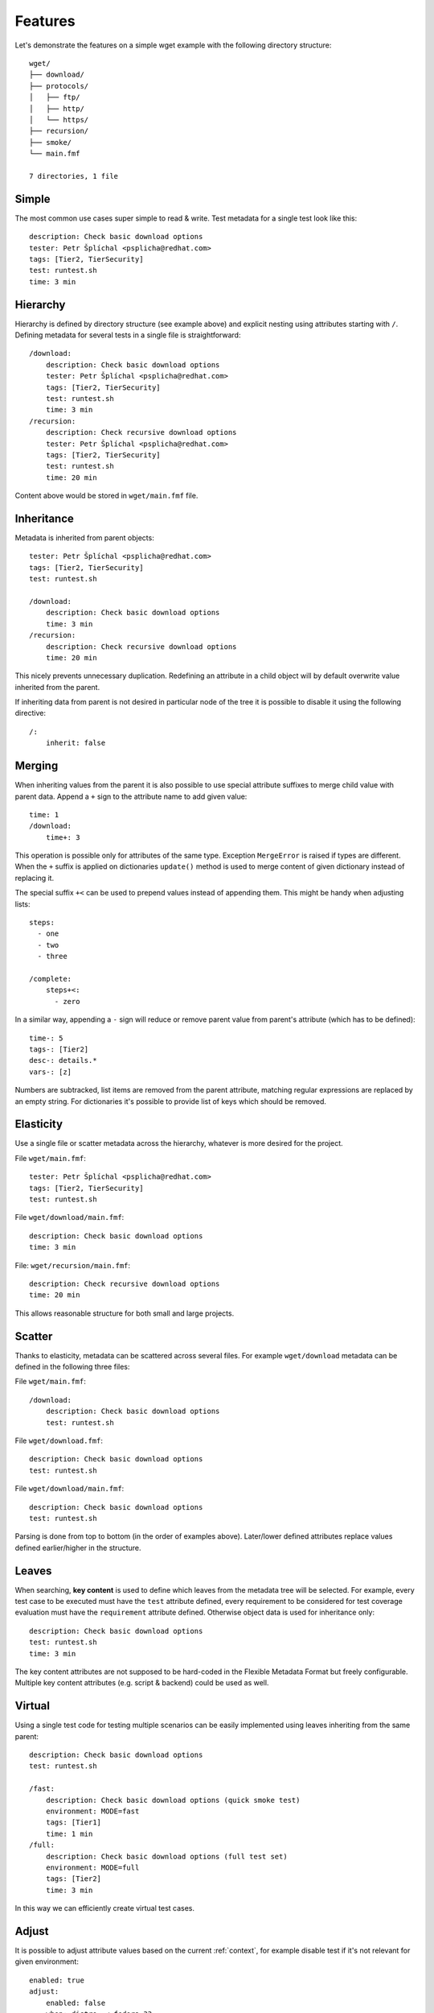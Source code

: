 
======================
    Features
======================

Let's demonstrate the features on a simple wget example with the
following directory structure::

    wget/
    ├── download/
    ├── protocols/
    │   ├── ftp/
    │   ├── http/
    │   └── https/
    ├── recursion/
    ├── smoke/
    └── main.fmf

    7 directories, 1 file

Simple
~~~~~~~~~~~~~~~~~~~~~~~~~~~~~~~~~~~~~~~~~~~~~~~~~~~~~~~~~~~~~~~~~~

The most common use cases super simple to read & write. Test
metadata for a single test look like this::

    description: Check basic download options
    tester: Petr Šplíchal <psplicha@redhat.com>
    tags: [Tier2, TierSecurity]
    test: runtest.sh
    time: 3 min


Hierarchy
~~~~~~~~~~~~~~~~~~~~~~~~~~~~~~~~~~~~~~~~~~~~~~~~~~~~~~~~~~~~~~~~~~

Hierarchy is defined by directory structure (see example above) and
explicit nesting using attributes starting with ``/``.  Defining
metadata for several tests in a single file is straightforward::

    /download:
        description: Check basic download options
        tester: Petr Šplíchal <psplicha@redhat.com>
        tags: [Tier2, TierSecurity]
        test: runtest.sh
        time: 3 min
    /recursion:
        description: Check recursive download options
        tester: Petr Šplíchal <psplicha@redhat.com>
        tags: [Tier2, TierSecurity]
        test: runtest.sh
        time: 20 min

Content above would be stored in ``wget/main.fmf`` file.


Inheritance
~~~~~~~~~~~~~~~~~~~~~~~~~~~~~~~~~~~~~~~~~~~~~~~~~~~~~~~~~~~~~~~~~~

Metadata is inherited from parent objects::

    tester: Petr Šplíchal <psplicha@redhat.com>
    tags: [Tier2, TierSecurity]
    test: runtest.sh

    /download:
        description: Check basic download options
        time: 3 min
    /recursion:
        description: Check recursive download options
        time: 20 min

This nicely prevents unnecessary duplication. Redefining an
attribute in a child object will by default overwrite value
inherited from the parent.

If inheriting data from parent is not desired in particular node
of the tree it is possible to disable it using the following
directive::

    /:
        inherit: false


Merging
~~~~~~~~~~~~~~~~~~~~~~~~~~~~~~~~~~~~~~~~~~~~~~~~~~~~~~~~~~~~~~~~~~

When inheriting values from the parent it is also possible to use
special attribute suffixes to merge child value with parent data.
Append a ``+`` sign to the attribute name to add given value::

    time: 1
    /download:
        time+: 3

This operation is possible only for attributes of the same type.
Exception ``MergeError`` is raised if types are different. When
the ``+`` suffix is applied on dictionaries ``update()`` method is
used to merge content of given dictionary instead of replacing it.

The special suffix ``+<`` can be used to prepend values instead of
appending them. This might be handy when adjusting lists::

    steps:
      - one
      - two
      - three

    /complete:
        steps+<:
          - zero

In a similar way, appending a ``-`` sign will reduce or remove
parent value from parent's attribute (which has to be defined)::

    time-: 5
    tags-: [Tier2]
    desc-: details.*
    vars-: [z]

Numbers are subtracked, list items are removed from the parent
attribute, matching regular expressions are replaced by an empty
string. For dictionaries it's possible to provide list of keys
which should be removed.


Elasticity
~~~~~~~~~~~~~~~~~~~~~~~~~~~~~~~~~~~~~~~~~~~~~~~~~~~~~~~~~~~~~~~~~~

Use a single file or scatter metadata across the hierarchy,
whatever is more desired for the project.

File ``wget/main.fmf``::

    tester: Petr Šplíchal <psplicha@redhat.com>
    tags: [Tier2, TierSecurity]
    test: runtest.sh

File ``wget/download/main.fmf``::

    description: Check basic download options
    time: 3 min

File: ``wget/recursion/main.fmf``::

    description: Check recursive download options
    time: 20 min

This allows reasonable structure for both small and large
projects.


Scatter
~~~~~~~~~~~~~~~~~~~~~~~~~~~~~~~~~~~~~~~~~~~~~~~~~~~~~~~~~~~~~~~~~~

Thanks to elasticity, metadata can be scattered across several
files. For example ``wget/download`` metadata can be defined in
the following three files:

File ``wget/main.fmf``::

    /download:
        description: Check basic download options
        test: runtest.sh

File ``wget/download.fmf``::

    description: Check basic download options
    test: runtest.sh

File ``wget/download/main.fmf``::

    description: Check basic download options
    test: runtest.sh

Parsing is done from top to bottom (in the order of examples
above). Later/lower defined attributes replace values defined
earlier/higher in the structure.


Leaves
~~~~~~~~~~~~~~~~~~~~~~~~~~~~~~~~~~~~~~~~~~~~~~~~~~~~~~~~~~~~~~~~~~

When searching, **key content** is used to define which leaves
from the metadata tree will be selected. For example, every test
case to be executed must have the ``test`` attribute defined,
every requirement to be considered for test coverage evaluation
must have the ``requirement`` attribute defined. Otherwise object
data is used for inheritance only::

    description: Check basic download options
    test: runtest.sh
    time: 3 min

The key content attributes are not supposed to be hard-coded in
the Flexible Metadata Format but freely configurable. Multiple key
content attributes (e.g. script & backend) could be used as well.


.. _virtual:

Virtual
~~~~~~~~~~~~~~~~~~~~~~~~~~~~~~~~~~~~~~~~~~~~~~~~~~~~~~~~~~~~~~~~~~

Using a single test code for testing multiple scenarios can be
easily implemented using leaves inheriting from the same parent::

    description: Check basic download options
    test: runtest.sh

    /fast:
        description: Check basic download options (quick smoke test)
        environment: MODE=fast
        tags: [Tier1]
        time: 1 min
    /full:
        description: Check basic download options (full test set)
        environment: MODE=full
        tags: [Tier2]
        time: 3 min

In this way we can efficiently create virtual test cases.


Adjust
~~~~~~~~~~~~~~~~~~~~~~~~~~~~~~~~~~~~~~~~~~~~~~~~~~~~~~~~~~~~~~~~~~

It is possible to adjust attribute values based on the current
:ref:`context`, for example disable test if it's not relevant for
given environment::

    enabled: true
    adjust:
        enabled: false
        when: distro ~< fedora-33
        because: the feature was added in Fedora 33

Note that this functionality reserves the following attributes for
its usage:

when
    The condition to be evaluated in order to decide if the
    metadata should be merged. This is a **required** key.

continue
    By default, all provided rules are evaluated. When set to
    ``false``, the first successful rule finishes the evaluation
    and the rest is ignored.

because
    An optional comment with justification of the adjustment.
    Should be a plain string.

Name of the attribute which contains rules to be evaluated can be
arbitrary. In the example the default key ``adjust`` is used.


Format
~~~~~~~~~~~~~~~~~~~~~~~~~~~~~~~~~~~~~~~~~~~~~~~~~~~~~~~~~~~~~~~~~~

When investigating metadata using the ``fmf`` command line tool,
object identifiers and all associated attributes are printed by
default, each on a separate line. It is also possible to use the
``--format`` option together with ``--value`` options to generate
custom output. Python syntax for expansion using ``{}`` is used to
place values as desired. For example::

    fmf --format 'name: {0}, tester: {1}\n' \
        --value 'name' --value 'data["tester"]'

Individual attribute values can be accessed through the ``data``
dictionary, variable ``name`` contains the object identifier and
``root`` is assigned to directory where metadata tree is rooted.

Python modules ``os`` and ``os.path`` as well as other python
functions are available and can be used for processing attribute
values as desired::

    fmf --format '{}' --value 'os.dirname(data["path"])'
